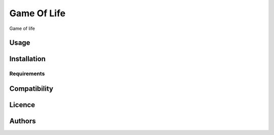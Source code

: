 Game Of Life
============

.. image:: https://img.shields.io/pypi/v/Pytho.svg
    :target: https://pypi.python.org/pypi/Pytho
    :alt: Latest PyPI version

.. image:: https://travis-ci.org/borntyping/cookiecutter-pypackage-minimal.png
   :target: https://travis-ci.org/borntyping/cookiecutter-pypackage-minimal
   :alt: Latest Travis CI build status

Game of life

Usage
-----

Installation
------------

Requirements
^^^^^^^^^^^^

Compatibility
-------------

Licence
-------

Authors
-------

